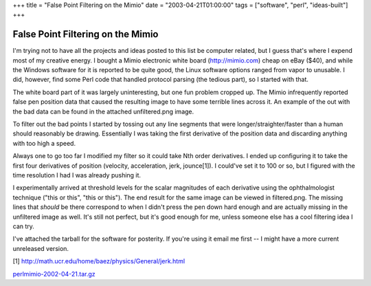 +++
title = "False Point Filtering on the Mimio"
date = "2003-04-21T01:00:00"
tags = ["software", "perl", "ideas-built"]
+++


False Point Filtering on the Mimio
----------------------------------

I'm trying not to have all the projects and ideas posted to this list be computer related, but I guess that's where I expend most of my creative energy.  I bought a Mimio electronic white board (http://mimio.com) cheap on eBay ($40), and while the Windows software for it is reported to be quite good, the Linux software options ranged from vapor to unusable.  I did, however, find some Perl code that handled protocol parsing (the tedious part), so I started with that.

The white board part of it was largely uninteresting, but one fun problem cropped up.  The Mimio infrequently reported false pen position data that caused the resulting image to have some terrible lines across it.  An example of the out with the bad data can be found in the attached unfiltered.png image.

To filter out the bad points I started by tossing out any line segments that were longer/straighter/faster than a human should reasonably be drawing.  Essentially I was taking the first derivative of the position data and discarding anything with too high a speed.

Always one to go too far I modified my filter so it could take Nth order derivatives.  I ended up configuring it to take the first four derivatives of position (velocity, acceleration, jerk, jounce[1]).  I could've set it to 100 or so, but I figured with the time resolution I had I was already pushing it. 

I experimentally arrived at threshold levels for the scalar magnitudes of each derivative using the ophthalmologist technique ("this or this", "this or this").  The end result for the same image can be viewed in filtered.png.  The missing lines that *should* be there correspond to when I didn't press the pen down hard enough and are actually missing in the unfiltered image as well.  It's still not perfect, but it's good enough for me, unless someone else has a cool filtering idea I can try.

I've attached the tarball for the software for posterity.  If you're using it email me first -- I might have a more current unreleased version.

[1] http://math.ucr.edu/home/baez/physics/General/jerk.html

|unfiltered.png|

|filtered.png|

`perlmimio-2002-04-21.tar.gz`_







.. _perlmimio-2002-04-21.tar.gz: /unblog/attachments/2003-04-21-perlmimio-2002-04-21.tar.gz


.. |filtered.png| image:: /unblog/attachments/2003-04-21-filtered.png

.. |unfiltered.png| image:: /unblog/attachments/2003-04-21-unfiltered.png


.. date: 1050901200
.. tags: perl,ideas-built,software
